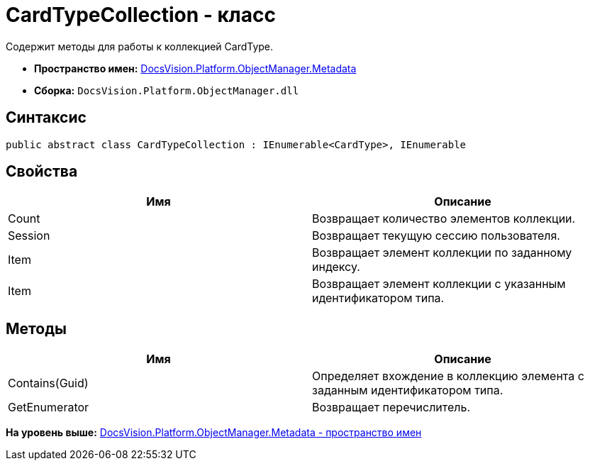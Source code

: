 = CardTypeCollection - класс

Содержит методы для работы к коллекцией CardType.

* [.keyword]*Пространство имен:* xref:Metadata_NS.adoc[DocsVision.Platform.ObjectManager.Metadata]
* [.keyword]*Сборка:* [.ph .filepath]`DocsVision.Platform.ObjectManager.dll`

== Синтаксис

[source,pre,codeblock,language-csharp]
----
public abstract class CardTypeCollection : IEnumerable<CardType>, IEnumerable
----

== Свойства

[cols=",",options="header",]
|===
|Имя |Описание
|Count |Возвращает количество элементов коллекции.
|Session |Возвращает текущую сессию пользователя.
|Item |Возвращает элемент коллекции по заданному индексу.
|Item |Возвращает элемент коллекции с указанным идентификатором типа.
|===

== Методы

[cols=",",options="header",]
|===
|Имя |Описание
|Contains(Guid) |Определяет вхождение в коллекцию элемента с заданным идентификатором типа.
|GetEnumerator |Возвращает перечислитель.
|===

*На уровень выше:* xref:../../../../../api/DocsVision/Platform/ObjectManager/Metadata/Metadata_NS.adoc[DocsVision.Platform.ObjectManager.Metadata - пространство имен]
